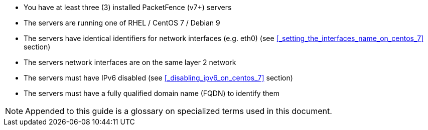 // to display images directly on GitHub
ifdef::env-github[]
:encoding: UTF-8
:lang: en
:doctype: book
:toc: left
:imagesdir: ../images
endif::[]

////

    This file is part of the PacketFence project.

    See PacketFence_Clustering_Guide.asciidoc
    for authors, copyright and license information.

////

* You have at least three (3) installed PacketFence (v7+) servers
* The servers are running one of RHEL / CentOS 7 / Debian 9
* The servers have identical identifiers for network interfaces (e.g. eth0) (see <<_setting_the_interfaces_name_on_centos_7>> section)
* The servers network interfaces are on the same layer 2 network
* The servers must have IPv6 disabled (see <<_disabling_ipv6_on_centos_7>> section)
* The servers must have a fully qualified domain name (FQDN) to identify them

NOTE: Appended to this guide is a glossary on specialized terms used in this document.

